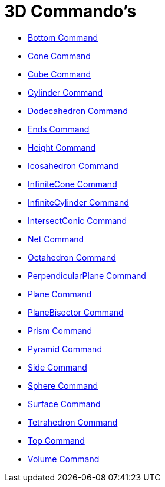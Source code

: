 = 3D Commando's
:page-en: commands/3D_Commands
ifdef::env-github[:imagesdir: /en/modules/ROOT/assets/images]

* xref:/commands/Bottom.adoc[Bottom Command]
* xref:/commands/Cone.adoc[Cone Command]
* xref:/commands/Cube.adoc[Cube Command]
* xref:/commands/Cylinder.adoc[Cylinder Command]
* xref:/commands/Dodecahedron.adoc[Dodecahedron Command]
* xref:/commands/Ends.adoc[Ends Command]
* xref:/commands/Height.adoc[Height Command]
* xref:/commands/Icosahedron.adoc[Icosahedron Command]
* xref:/commands/InfiniteCone.adoc[InfiniteCone Command]
* xref:/commands/InfiniteCylinder.adoc[InfiniteCylinder Command]
* xref:/commands/IntersectConic.adoc[IntersectConic Command]
* xref:/commands/Net.adoc[Net Command]
* xref:/commands/Octahedron.adoc[Octahedron Command]
* xref:/commands/PerpendicularPlane.adoc[PerpendicularPlane Command]
* xref:/commands/Plane.adoc[Plane Command]
* xref:/commands/PlaneBisector.adoc[PlaneBisector Command]
* xref:/commands/Prism.adoc[Prism Command]
* xref:/commands/Pyramid.adoc[Pyramid Command]
* xref:/commands/Side.adoc[Side Command]
* xref:/commands/Sphere.adoc[Sphere Command]
* xref:/commands/Surface.adoc[Surface Command]
* xref:/commands/Tetrahedron.adoc[Tetrahedron Command]
* xref:/commands/Top.adoc[Top Command]
* xref:/commands/Volume.adoc[Volume Command]
 
